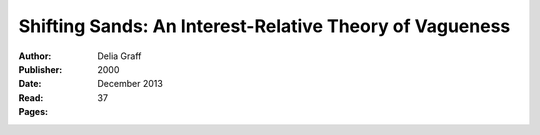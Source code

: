 
.. _graff_2000:

========================================================
Shifting Sands: An Interest-Relative Theory of Vagueness
========================================================

:Author: Delia Graff
:Publisher:
:Date: 2000
:Read: December 2013
:Pages: 37


.. sectnum::
   :depth: 2

.. contents::
   :depth: 3
